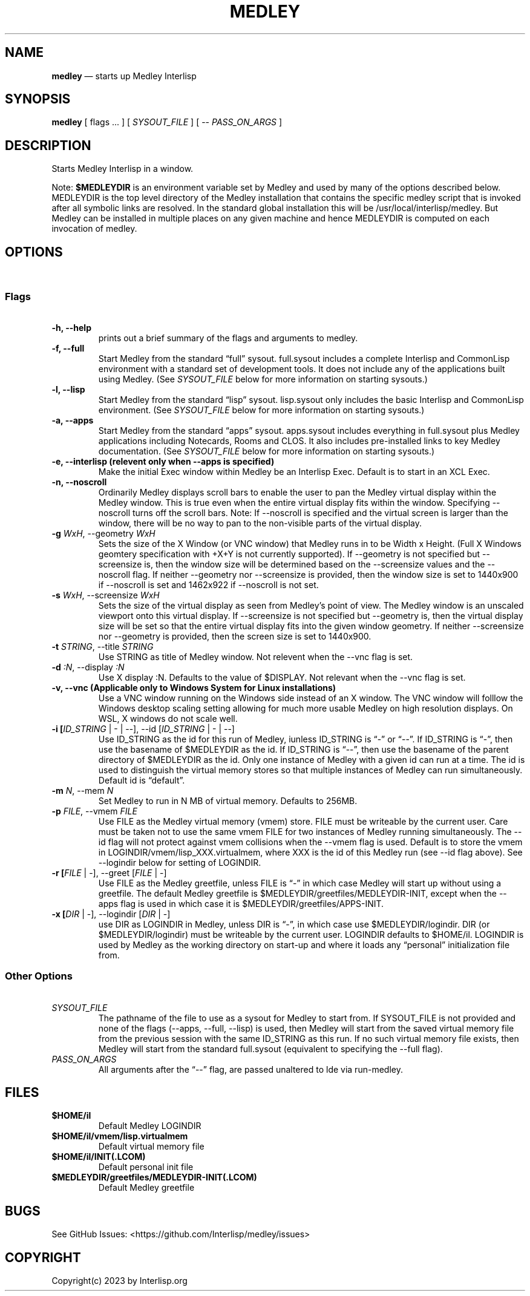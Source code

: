 .\" Automatically generated by Pandoc 2.5
.\"
.ad l
.TH "MEDLEY" "1" "" "" "Start Medley Interlisp"
.nh \" Turn off hyphenation by default.
.SH NAME
.PP
\f[B]medley\f[R] \[em] starts up Medley Interlisp
.SH SYNOPSIS
.PP
\f[B]medley\f[R] [ flags \&... ] [ \f[I]SYSOUT_FILE\f[R] ] [ \-\-
\f[I]PASS_ON_ARGS\f[R] ]
.SH DESCRIPTION
.PP
Starts Medley Interlisp in a window.
.PP
Note: \f[B]$MEDLEYDIR\f[R] is an environment variable set by Medley and
used by many of the options described below.
MEDLEYDIR is the top level directory of the Medley installation that
contains the specific medley script that is invoked after all symbolic
links are resolved.
In the standard global installation this will be
/usr/local/interlisp/medley.
But Medley can be installed in multiple places on any given machine and
hence MEDLEYDIR is computed on each invocation of medley.
.SH OPTIONS
.PP
\ 
.SS Flags
.PP
\ 
.TP
.B \-h, \-\-help
prints out a brief summary of the flags and arguments to medley.
.TP
.B \-f, \-\-full
Start Medley from the standard \[lq]full\[rq] sysout.
full.sysout includes a complete Interlisp and CommonLisp environment
with a standard set of development tools.
It does not include any of the applications built using Medley.
(See \f[I]SYSOUT_FILE\f[R] below for more information on starting
sysouts.)
.TP
.B \-l, \-\-lisp
Start Medley from the standard \[lq]lisp\[rq] sysout.
lisp.sysout only includes the basic Interlisp and CommonLisp
environment.
(See \f[I]SYSOUT_FILE\f[R] below for more information on starting
sysouts.)
.TP
.B \-a, \-\-apps
Start Medley from the standard \[lq]apps\[rq] sysout.
apps.sysout includes everything in full.sysout plus Medley applications
including Notecards, Rooms and CLOS.
It also includes pre\-installed links to key Medley documentation.
(See \f[I]SYSOUT_FILE\f[R] below for more information on starting
sysouts.)
.TP
.B \-e, \-\-interlisp (relevent only when \-\-apps is specified)
Make the initial Exec window within Medley be an Interlisp Exec.
Default is to start in an XCL Exec.
.TP
.B \-n, \-\-noscroll
Ordinarily Medley displays scroll bars to enable the user to pan the
Medley virtual display within the Medley window.
This is true even when the entire virtual display fits within the
window.
Specifying \-\-noscroll turns off the scroll bars.
Note: If \-\-noscroll is specified and the virtual screen is larger than
the window, there will be no way to pan to the non\-visible parts of the
virtual display.
.TP
.B \-g \f[I]WxH\f[R], \-\-geometry \f[I]WxH\f[R]
Sets the size of the X Window (or VNC window) that Medley runs in to be
Width x Height.
(Full X Windows geomtery specification with +X+Y is not currently
supported).
If \-\-geometry is not specified but \-\-screensize is, then the window
size will be determined based on the \-\-screensize values and the
\-\-noscroll flag.
If neither \-\-geometry nor \-\-screensize is provided, then the window
size is set to 1440x900 if \-\-noscroll is set and 1462x922 if
\-\-noscroll is not set.
.TP
.B \-s \f[I]WxH\f[R], \-\-screensize \f[I]WxH\f[R]
Sets the size of the virtual display as seen from Medley\[cq]s point of
view.
The Medley window is an unscaled viewport onto this virtual display.
If \-\-screensize is not specified but \-\-geometry is, then the virtual
display size will be set so that the entire virtual display fits into
the given window geometry.
If neither \-\-screensize nor \-\-geometry is provided, then the screen
size is set to 1440x900.
.TP
.B \-t \f[I]STRING\f[R], \-\-title \f[I]STRING\f[R]
Use STRING as title of Medley window.
Not relevent when the \-\-vnc flag is set.
.TP
.B \-d \f[I]:N\f[R], \-\-display \f[I]:N\f[R]
Use X display :N.
Defaults to the value of $DISPLAY.
Not relevant when the \-\-vnc flag is set.
.TP
.B \-v, \-\-vnc (Applicable only to Windows System for Linux installations)
Use a VNC window running on the Windows side instead of an X window.
The VNC window will folllow the Windows desktop scaling setting allowing
for much more usable Medley on high resolution displays.
On WSL, X windows do not scale well.
.TP
.B \-i [\f[I]ID_STRING\f[R] | \- | \-\-], \-\-id [\f[I]ID_STRING\f[R] | \- | \-\-]
Use ID_STRING as the id for this run of Medley, iunless ID_STRING is
\[lq]\-\[rq] or \[lq]\-\-\[rq].
If ID_STRING is \[lq]\-\[rq], then use the basename of $MEDLEYDIR as the
id.
If ID_STRING is \[lq]\-\-\[rq], then use the basename of the parent
directory of $MEDLEYDIR as the id.
Only one instance of Medley with a given id can run at a time.
The id is used to distinguish the virtual memory stores so that multiple
instances of Medley can run simultaneously.
Default id is \[lq]default\[rq].
.TP
.B \-m \f[I]N\f[R], \-\-mem \f[I]N\f[R]
Set Medley to run in N MB of virtual memory.
Defaults to 256MB.
.TP
.B \-p \f[I]FILE\f[R], \-\-vmem \f[I]FILE\f[R]
Use FILE as the Medley virtual memory (vmem) store.
FILE must be writeable by the current user.
Care must be taken not to use the same vmem FILE for two instances of
Medley running simultaneously.
The \-\-id flag will not protect against vmem collisions when the
\-\-vmem flag is used.
Default is to store the vmem in LOGINDIR/vmem/lisp_XXX.virtualmem, where
XXX is the id of this Medley run (see \-\-id flag above).
See \-\-logindir below for setting of LOGINDIR.
.TP
.B \-r [\f[I]FILE\f[R] | \-], \-\-greet [\f[I]FILE\f[R] | \-]
Use FILE as the Medley greetfile, unless FILE is \[lq]\-\[rq] in which
case Medley will start up without using a greetfile.
The default Medley greetfile is $MEDLEYDIR/greetfiles/MEDLEYDIR\-INIT,
except when the \-\-apps flag is used in which case it is
$MEDLEYDIR/greetfiles/APPS\-INIT.
.TP
.B \-x [\f[I]DIR\f[R] | \-], \-\-logindir [\f[I]DIR\f[R] | \-]
use DIR as LOGINDIR in Medley, unless DIR is \[lq]\-\[rq], in which case
use $MEDLEYDIR/logindir.
DIR (or $MEDLEYDIR/logindir) must be writeable by the current user.
LOGINDIR defaults to $HOME/il.
LOGINDIR is used by Medley as the working directory on start\-up and
where it loads any \[lq]personal\[rq] initialization file from.
.SS Other Options
.PP
\ 
.TP
.B \f[I]SYSOUT_FILE\f[R]
The pathname of the file to use as a sysout for Medley to start from.
If SYSOUT_FILE is not provided and none of the flags (\-\-apps,
\-\-full, \-\-lisp) is used, then Medley will start from the saved
virtual memory file from the previous session with the same ID_STRING as
this run.
If no such virtual memory file exists, then Medley will start from the
standard full.sysout (equivalent to specifying the \-\-full flag).
.TP
.B \f[I]PASS_ON_ARGS\f[R]
All arguments after the \[lq]\-\-\[rq] flag, are passed unaltered to lde
via run\-medley.
.SH FILES
.TP
.B $HOME/il
Default Medley LOGINDIR
.TP
.B $HOME/il/vmem/lisp.virtualmem
Default virtual memory file
.TP
.B $HOME/il/INIT(.LCOM)
Default personal init file
.TP
.B $MEDLEYDIR/greetfiles/MEDLEYDIR\-INIT(.LCOM)
Default Medley greetfile
.SH BUGS
.PP
See GitHub Issues: <https://github.com/Interlisp/medley/issues>
.SH COPYRIGHT
.PP
Copyright(c) 2023 by Interlisp.org
